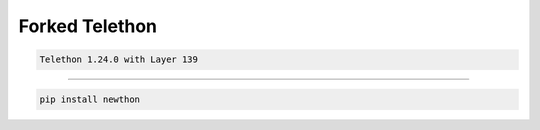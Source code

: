 Forked Telethon |logo|
================

.. code-block:: py

  Telethon 1.24.0 with Layer 139

======

.. code-block:: py

  pip install newthon

.. |logo| image:: logo.svg
    :width: 24pt
    :height: 24pt
